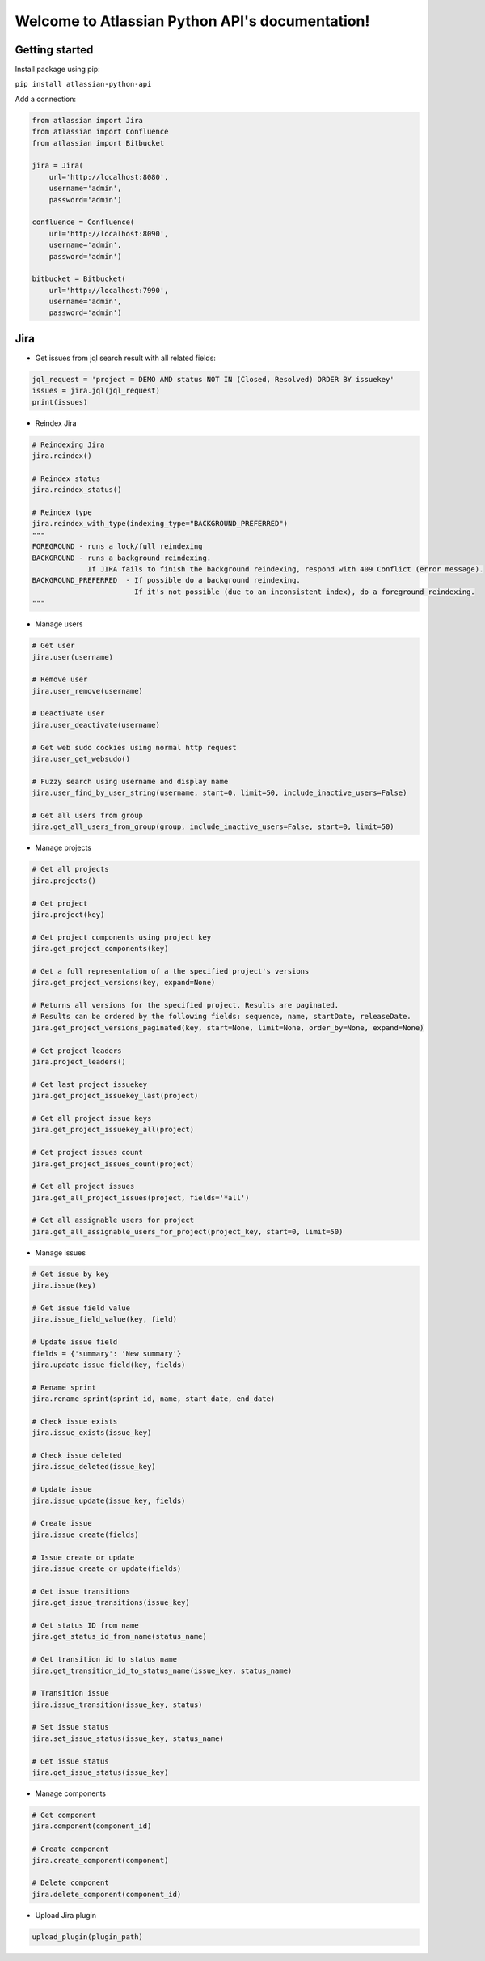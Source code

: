 .. Atlassian Python API documentation master file, created by
   sphinx-quickstart on Thu Sep 13 13:43:20 2018.
   You can adapt this file completely to your liking, but it should at least
   contain the root `toctree` directive.

Welcome to Atlassian Python API's documentation!
================================================
|Build Status| |PyPI version| |License| |Codacy Badge|

Getting started
---------------

Install package using pip:

``pip install atlassian-python-api``

Add a connection:

.. code-block:: python

    from atlassian import Jira
    from atlassian import Confluence
    from atlassian import Bitbucket

    jira = Jira(
        url='http://localhost:8080',
        username='admin',
        password='admin')

    confluence = Confluence(
        url='http://localhost:8090',
        username='admin',
        password='admin')

    bitbucket = Bitbucket(
        url='http://localhost:7990',
        username='admin',
        password='admin')

Jira
----

* Get issues from jql search result with all related fields:

.. code-block:: python

    jql_request = 'project = DEMO AND status NOT IN (Closed, Resolved) ORDER BY issuekey'
    issues = jira.jql(jql_request)
    print(issues)

* Reindex Jira

.. code-block:: python

    # Reindexing Jira
    jira.reindex()

    # Reindex status
    jira.reindex_status()

    # Reindex type
    jira.reindex_with_type(indexing_type="BACKGROUND_PREFERRED")
    """
    FOREGROUND - runs a lock/full reindexing
    BACKGROUND - runs a background reindexing.
                 If JIRA fails to finish the background reindexing, respond with 409 Conflict (error message).
    BACKGROUND_PREFERRED  - If possible do a background reindexing.
                            If it's not possible (due to an inconsistent index), do a foreground reindexing.
    """

* Manage users

.. code-block:: python

    # Get user
    jira.user(username)

    # Remove user
    jira.user_remove(username)

    # Deactivate user
    jira.user_deactivate(username)

    # Get web sudo cookies using normal http request
    jira.user_get_websudo()

    # Fuzzy search using username and display name
    jira.user_find_by_user_string(username, start=0, limit=50, include_inactive_users=False)

    # Get all users from group
    jira.get_all_users_from_group(group, include_inactive_users=False, start=0, limit=50)

* Manage projects

.. code-block:: python

    # Get all projects
    jira.projects()

    # Get project
    jira.project(key)

    # Get project components using project key
    jira.get_project_components(key)

    # Get a full representation of a the specified project's versions
    jira.get_project_versions(key, expand=None)

    # Returns all versions for the specified project. Results are paginated.
    # Results can be ordered by the following fields: sequence, name, startDate, releaseDate.
    jira.get_project_versions_paginated(key, start=None, limit=None, order_by=None, expand=None)

    # Get project leaders
    jira.project_leaders()

    # Get last project issuekey
    jira.get_project_issuekey_last(project)

    # Get all project issue keys
    jira.get_project_issuekey_all(project)

    # Get project issues count
    jira.get_project_issues_count(project)

    # Get all project issues
    jira.get_all_project_issues(project, fields='*all')

    # Get all assignable users for project
    jira.get_all_assignable_users_for_project(project_key, start=0, limit=50)

* Manage issues

.. code-block:: python

    # Get issue by key
    jira.issue(key)

    # Get issue field value
    jira.issue_field_value(key, field)

    # Update issue field
    fields = {'summary': 'New summary'}
    jira.update_issue_field(key, fields)

    # Rename sprint
    jira.rename_sprint(sprint_id, name, start_date, end_date)

    # Check issue exists
    jira.issue_exists(issue_key)

    # Check issue deleted
    jira.issue_deleted(issue_key)

    # Update issue
    jira.issue_update(issue_key, fields)

    # Create issue
    jira.issue_create(fields)

    # Issue create or update
    jira.issue_create_or_update(fields)

    # Get issue transitions
    jira.get_issue_transitions(issue_key)

    # Get status ID from name
    jira.get_status_id_from_name(status_name)

    # Get transition id to status name
    jira.get_transition_id_to_status_name(issue_key, status_name)

    # Transition issue
    jira.issue_transition(issue_key, status)

    # Set issue status
    jira.set_issue_status(issue_key, status_name)

    # Get issue status
    jira.get_issue_status(issue_key)

* Manage components

.. code-block:: python

    # Get component
    jira.component(component_id)

    # Create component
    jira.create_component(component)

    # Delete component
    jira.delete_component(component_id)

* Upload Jira plugin

.. code-block:: python

    upload_plugin(plugin_path)


.. |Build Status| image:: https://travis-ci.org/AstroMatt/atlassian-python-api.svg?branch=master
   :target: https://pypi.python.org/pypi/atlassian-python-api
   :alt: Build status
.. |PyPI version| image:: https://badge.fury.io/py/atlassian-python-api.svg
   :target: https://badge.fury.io/py/atlassian-python-api
   :alt: PyPI version
.. |License| image:: https://img.shields.io/pypi/l/atlassian-python-api.svg
   :target: https://pypi.python.org/pypi/atlassian-python-api
   :alt: License
.. |Codacy Badge| image:: https://api.codacy.com/project/badge/Grade/c822908f507544fe98ae37b25518ae3d
   :target: https://www.codacy.com/project/gonchik/atlassian-python-api/dashboard?utm_source=github.com&amp;utm_medium=referral&amp;utm_content=AstroMatt/atlassian-python-api&amp;utm_campaign=Badge_Grade_Dashboard
   :alt: Codacy Badge